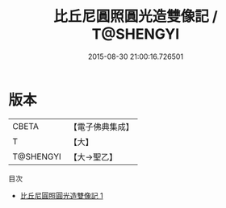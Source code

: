 #+TITLE: 比丘尼圓照圓光造雙像記 / T@SHENGYI

#+DATE: 2015-08-30 21:00:16.726501
* 版本
 |     CBETA|【電子佛典集成】|
 |         T|【大】     |
 | T@SHENGYI|【大→聖乙】  |
目次
 - [[file:KR6o0058_001.txt][比丘尼圓照圓光造雙像記 1]]
